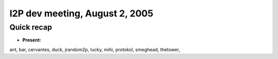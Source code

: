 I2P dev meeting, August 2, 2005
===============================

Quick recap
-----------

* **Present:**

ant,
bar,
cervantes,
duck,
jrandom2p,
lucky,
mihi,
protokol,
smeghead,
thetower,
